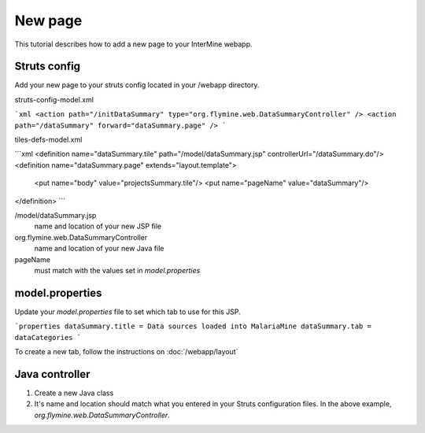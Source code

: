 New page
================

This tutorial describes how to add a new page to your InterMine webapp.

Struts config
--------------

Add your new page to your struts config located in your /webapp directory.


struts-config-model.xml

```xml
<action path="/initDataSummary" type="org.flymine.web.DataSummaryController" />
<action path="/dataSummary" forward="dataSummary.page" />
```

tiles-defs-model.xml

```xml
<definition name="dataSummary.tile" path="/model/dataSummary.jsp" controllerUrl="/dataSummary.do"/>
<definition name="dataSummary.page" extends="layout.template">
    <put name="body" value="projectsSummary.tile"/>
    <put name="pageName" value="dataSummary"/>
</definition>
```

/model/dataSummary.jsp
	name and location of your new JSP file

org.flymine.web.DataSummaryController
	name and location of your new Java file

pageName
	must match with the values set in `model.properties`


model.properties
--------------------

Update your `model.properties` file to set which tab to use for this JSP.

```properties
dataSummary.title = Data sources loaded into MalariaMine
dataSummary.tab = dataCategories
```

To create a new tab, follow the instructions on :doc:`/webapp/layout`

Java controller
-----------------

1. Create a new Java class
2. It's name and location should match what you entered in your Struts configuration files. In the above example, `org.flymine.web.DataSummaryController`.





